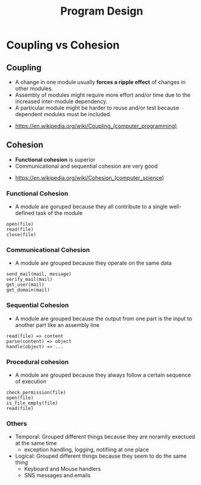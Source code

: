#+TITLE: Program Design

* Coupling vs Cohesion
** Coupling
- A change in one module usually *forces a ripple effect* of changes in other modules.
- Assembly of modules might require more effort and/or time due to the increased inter-module dependency.
- A particular module might be harder to reuse and/or test because dependent modules must be included.

:REFERENCES:
- https://en.wikipedia.org/wiki/Coupling_(computer_programming)
:END:

** Cohesion
- *Functional cohesion* is superior
- Communicational and sequential cohesion are very good

:REFERENCES:
- https://en.wikipedia.org/wiki/Cohesion_(computer_science)
:END:

*** Functional Cohesion
- A module are goruped because they all contribute to a single well-defined task of the module 

#+BEGIN_EXAMPLE
  open(file)
  read(file)
  close(file)
#+END_EXAMPLE

*** Communicational Cohesion
- A module are grouped because they operate on the same data

#+BEGIN_EXAMPLE
  send_mail(mail, message)
  verify_mail(mail)
  get_user(mail)
  get_domain(mail)
#+END_EXAMPLE

*** Sequential Cohesion
- A module are grouped because the output from one part is the input to another part like an assembly line

#+BEGIN_EXAMPLE
  read(file) => content
  parse(content) => object
  handle(object) => ...
#+END_EXAMPLE

*** Procedural cohesion
- A module are grouped because they always follow a certain sequence of execution

#+BEGIN_EXAMPLE
  check_permission(file)
  open(file)
  is_file_empty(file)
  read(file)
#+END_EXAMPLE

*** Others
- Temporal: Grouped different things because they are noramlly exectued at the same time
  - exception handling, logging, notifiing at one place
- Logical: Grouped different things because they seem to do the same thing
  - Keyboard and Mouse handlers
  - SNS messages and emails
